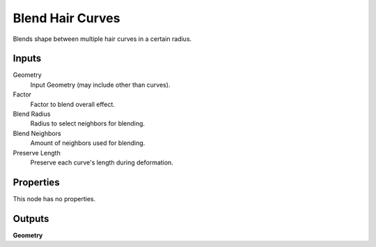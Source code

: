 .. index:: Geometry Nodes; Blend Hair Curves

*****************
Blend Hair Curves
*****************

Blends shape between multiple hair curves in a certain radius.


Inputs
======

Geometry
   Input Geometry (may include other than curves).

Factor
   Factor to blend overall effect.

Blend Radius
   Radius to select neighbors for blending.

Blend Neighbors
   Amount of neighbors used for blending.

Preserve Length
   Preserve each curve's length during deformation.


Properties
==========

This node has no properties.


Outputs
=======

**Geometry**
